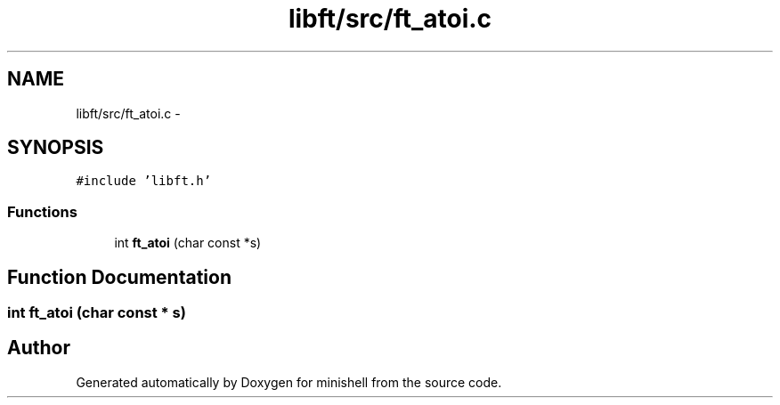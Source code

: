 .TH "libft/src/ft_atoi.c" 3 "Wed Jul 6 2016" "minishell" \" -*- nroff -*-
.ad l
.nh
.SH NAME
libft/src/ft_atoi.c \- 
.SH SYNOPSIS
.br
.PP
\fC#include 'libft\&.h'\fP
.br

.SS "Functions"

.in +1c
.ti -1c
.RI "int \fBft_atoi\fP (char const *s)"
.br
.in -1c
.SH "Function Documentation"
.PP 
.SS "int ft_atoi (char const * s)"

.SH "Author"
.PP 
Generated automatically by Doxygen for minishell from the source code\&.
